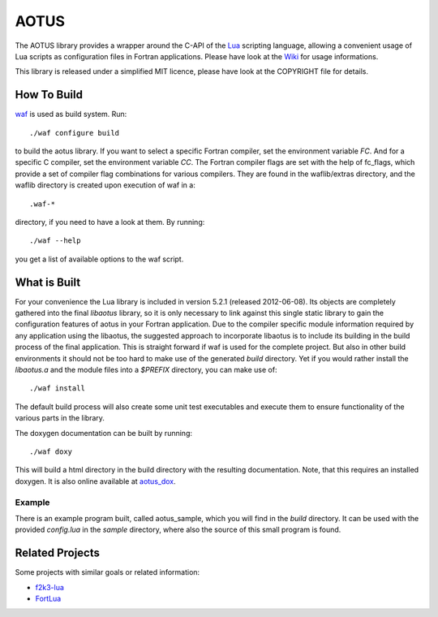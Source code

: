 =====
AOTUS
=====

The AOTUS library provides a wrapper around the C-API of the Lua_ scripting
language, allowing a convenient usage of Lua scripts as configuration files in
Fortran applications.
Please have look at the Wiki_ for usage informations.

This library is released under a simplified MIT licence, please have look at the
COPYRIGHT file for details.

How To Build
============

waf_ is used as build system.
Run::

./waf configure build

to build the aotus library.
If you want to select a specific Fortran compiler, set the environment variable
*FC*.
And for a specific C compiler, set the environment variable *CC*.
The Fortran compiler flags are set with the help of fc_flags, which provide
a set of compiler flag combinations for various compilers.
They are found in the waflib/extras directory, and the waflib directory is
created upon execution of waf in a::

.waf-*

directory, if you need to have a look at them.
By running::

./waf --help

you get a list of available options to the waf script.


What is Built
=============

For your convenience the Lua library is included in version 5.2.1 (released
2012-06-08).
Its objects are completely gathered into the final *libaotus* library, so it is
only necessary to link against this single static library to gain the
configuration features of aotus in your Fortran application.
Due to the compiler specific module information required by any application
using the libaotus, the suggested approach to incorporate libaotus is to include
its building in the build process of the final application. This is straight
forward if waf is used for the complete project. But also in other build
environments it should not be too hard to make use of the generated *build*
directory.
Yet if you would rather install the *libaotus.a* and the module files into a
*$PREFIX* directory, you can make use of::

./waf install

The default build process will also create some unit test executables and
execute them to ensure functionality of the various parts in the library.

The doxygen documentation can be built by running::

./waf doxy

This will build a html directory in the build directory with the resulting
documentation. Note, that this requires an installed doxygen.
It is also online available at aotus_dox_.

Example
-------

There is an example program built, called aotus_sample, which you will find in
the *build* directory.
It can be used with the provided *config.lua* in the *sample* directory, where
also the source of this small program is found.

Related Projects
================

Some projects with similar goals or related information:

* f2k3-lua_
* FortLua_

.. _Lua: http://www.lua.org
.. _Wiki: https://bitbucket.org/haraldkl/aotus/wiki/Home
.. _waf: http://code.google.com/p/waf/
.. _aotus_dox: https://geb.sts.nt.uni-siegen.de/aotus/_aotus.html
.. _f2k3-lua: https://github.com/MaikBeckmann/f2k3-lua/tree/simple
.. _FortLua: https://github.com/adolgert/FortLua
